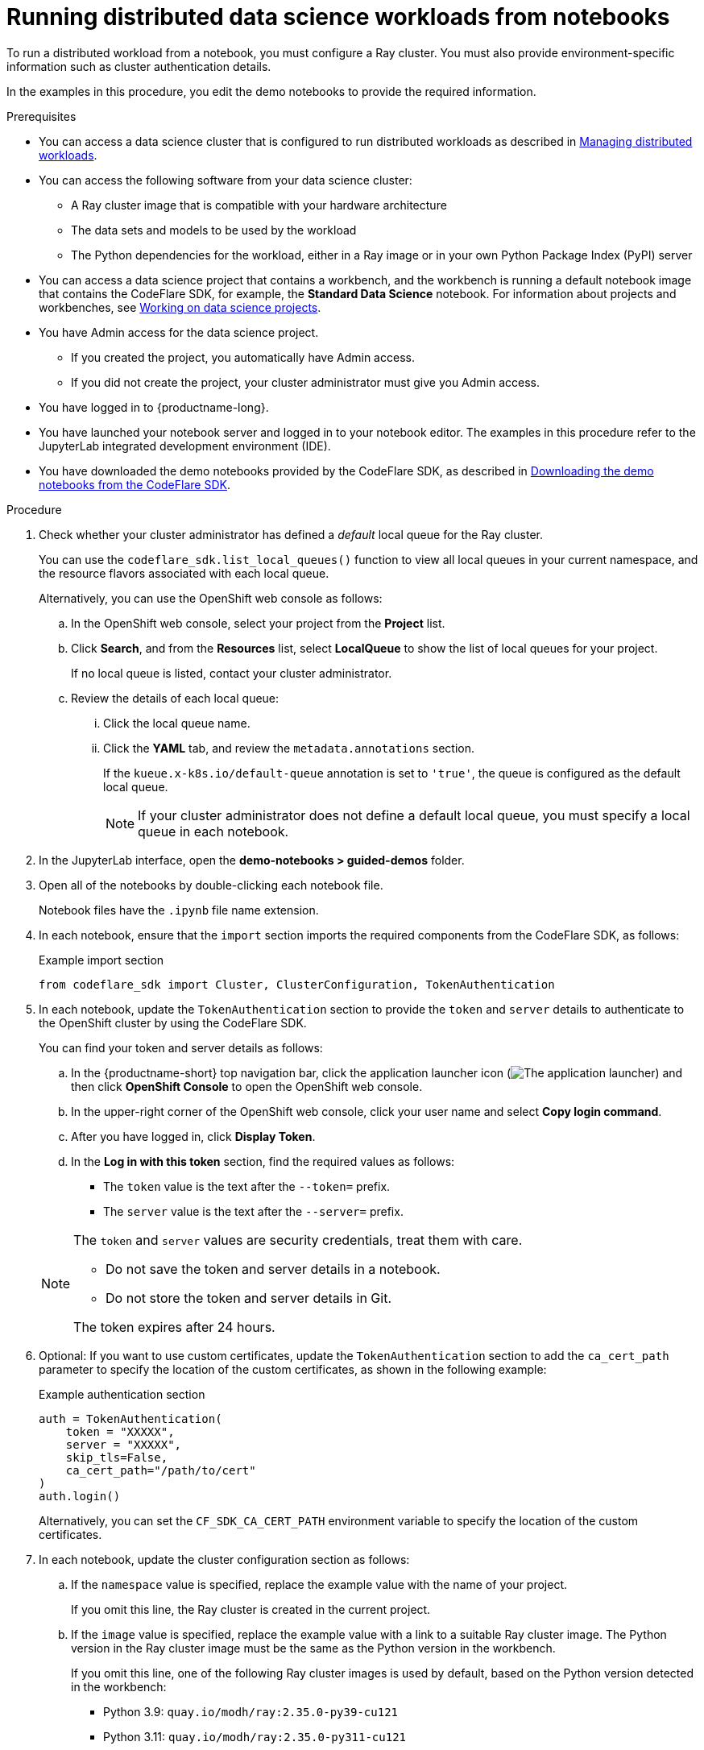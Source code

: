 :_module-type: PROCEDURE

[id="running-distributed-data-science-workloads-from-notebooks_{context}"]
= Running distributed data science workloads from notebooks

[role='_abstract']
To run a distributed workload from a notebook, you must configure a Ray cluster.
You must also provide environment-specific information such as cluster authentication details.

In the examples in this procedure, you edit the demo notebooks to provide the required information.

.Prerequisites
ifndef::upstream[]
* You can access a data science cluster that is configured to run distributed workloads as described in link:{rhoaidocshome}{default-format-url}/managing_openshift_ai/managing_distributed_workloads[Managing distributed workloads].
endif::[]
ifdef::upstream[]
* You can access a data science cluster that is configured to run distributed workloads as described in link:{odhdocshome}/managing-odh/#managing_distributed_workloads[Managing distributed workloads].
endif::[]

* You can access the following software from your data science cluster:
** A Ray cluster image that is compatible with your hardware architecture
** The data sets and models to be used by the workload
** The Python dependencies for the workload, either in a Ray image or in your own Python Package Index (PyPI) server

ifndef::upstream[]
* You can access a data science project that contains a workbench, and the workbench is running a default notebook image that contains the CodeFlare SDK, for example, the *Standard Data Science* notebook. 
For information about projects and workbenches, see link:{rhoaidocshome}{default-format-url}/working_on_data_science_projects[Working on data science projects].
endif::[]
ifdef::upstream[]
* You can access a data science project that contains a workbench, and the workbench is running a default notebook image that contains the CodeFlare SDK, for example, the *Standard Data Science* notebook. 
For information about projects and workbenches, see link:{odhdocshome}/working-on-data-science-projects[Working on data science projects].
endif::[]

* You have Admin access for the data science project.
** If you created the project, you automatically have Admin access. 
** If you did not create the project, your cluster administrator must give you Admin access.

* You have logged in to {productname-long}.
* You have launched your notebook server and logged in to your notebook editor.
The examples in this procedure refer to the JupyterLab integrated development environment (IDE).

ifndef::upstream[]
* You have downloaded the demo notebooks provided by the CodeFlare SDK, as described in link:{rhoaidocshome}{default-format-url}/working_with_distributed_workloads/running-distributed-workloads_distributed-workloads#downloading-the-demo-notebooks-from-the-codeflare-sdk_distributed-workloads[Downloading the demo notebooks from the CodeFlare SDK].
endif::[]
ifdef::upstream[]
* You have downloaded the demo notebooks provided by the CodeFlare SDK, as described in link:{odhdocshome}/working_with_distributed_workloads/#downloading-the-demo-notebooks-from-the-codeflare-sdk_distributed-workloads[Downloading the demo notebooks from the CodeFlare SDK].
endif::[]


.Procedure
. Check whether your cluster administrator has defined a _default_ local queue for the Ray cluster.
+
You can use the `codeflare_sdk.list_local_queues()` function to view all local queues in your current namespace, and the resource flavors associated with each local queue.
+
Alternatively, you can use the OpenShift web console as follows:

.. In the OpenShift web console, select your project from the *Project* list.
.. Click *Search*, and from the *Resources* list, select *LocalQueue* to show the list of local queues for your project.
+
If no local queue is listed, contact your cluster administrator.
.. Review the details of each local queue: 
... Click the local queue name. 
... Click the *YAML* tab, and review the `metadata.annotations` section. 
+
If the `kueue.x-k8s.io/default-queue` annotation is set to `'true'`, the queue is configured as the default local queue. 
+
[NOTE]
====
If your cluster administrator does not define a default local queue, you must specify a local queue in each notebook.
====

. In the JupyterLab interface, open the *demo-notebooks > guided-demos* folder. 
. Open all of the notebooks by double-clicking each notebook file.
+
Notebook files have the `.ipynb` file name extension.
. In each notebook, ensure that the `import` section imports the required components from the CodeFlare SDK, as follows:
+
.Example import section
[source,bash]
----
from codeflare_sdk import Cluster, ClusterConfiguration, TokenAuthentication
----

. In each notebook, update the `TokenAuthentication` section to provide the `token` and `server` details to authenticate to the OpenShift cluster by using the CodeFlare SDK.
+
You can find your token and server details as follows:

.. In the {productname-short} top navigation bar, click the application launcher icon (image:images/osd-app-launcher.png[The application launcher]) and then click *OpenShift Console* to open the OpenShift web console.
.. In the upper-right corner of the OpenShift web console, click your user name and select *Copy login command*. 
.. After you have logged in, click *Display Token*.
.. In the *Log in with this token* section, find the required values as follows:
* The `token` value is the text after the `--token=` prefix.
* The `server` value is the text after the `--server=` prefix.

+
[NOTE]
====
The `token` and `server` values are security credentials, treat them with care.

* Do not save the token and server details in a notebook. 
* Do not store the token and server details in Git.

The token expires after 24 hours.
====

. Optional: If you want to use custom certificates, update the `TokenAuthentication` section to add the `ca_cert_path` parameter to specify the location of the custom certificates, as shown in the following example:
+
.Example authentication section
[source,bash]
----
auth = TokenAuthentication(
    token = "XXXXX",
    server = "XXXXX",
    skip_tls=False,
    ca_cert_path="/path/to/cert"
)
auth.login()
----
+
Alternatively, you can set the `CF_SDK_CA_CERT_PATH` environment variable to specify the location of the custom certificates.

. In each notebook, update the cluster configuration section as follows:

.. If the `namespace` value is specified, replace the example value with the name of your project.
+
If you omit this line, the Ray cluster is created in the current project. 

.. If the `image` value is specified, replace the example value with a link to a suitable Ray cluster image.
The Python version in the Ray cluster image must be the same as the Python version in the workbench.
+
--
If you omit this line, one of the following Ray cluster images is used by default, based on the Python version detected in the workbench:

* Python 3.9: `quay.io/modh/ray:2.35.0-py39-cu121`
* Python 3.11: `quay.io/modh/ray:2.35.0-py311-cu121`

The default Ray images are compatible with NVIDIA GPUs that are supported by CUDA 12.1.
The default images are AMD64 images, which might not work on other architectures. 

Additional ROCm-compatible Ray cluster images are available as Developer Preview software.
These images are compatible with AMD accelerators that are supported by ROCm 6.1. 
These images are AMD64 images, which might not work on other architectures.

[IMPORTANT]
====
The ROCm-compatible Ray cluster images are Developer Preview software only. 
Developer Preview software is not supported by Red{nbsp}Hat in any way and is not functionally complete or production-ready. 
Do not use Developer Preview software for production or business-critical workloads. 
Developer Preview software provides early access to upcoming product software in advance of its possible inclusion in a Red{nbsp}Hat product offering. 
Customers can use this software to test functionality and provide feedback during the development process. 
This software might not have any documentation, is subject to change or removal at any time, and has received limited testing. 
Red{nbsp}Hat might provide ways to submit feedback on Developer Preview software without an associated SLA.

For more information about the support scope of Red{nbsp}Hat Developer Preview software, see link:https://access.redhat.com/support/offerings/devpreview/[Developer Preview Support Scope].
====

ifndef::upstream[]
For information about the latest available training images and their preinstalled packages, see link:https://access.redhat.com/articles/rhoai-supported-configs[{productname-long}: Supported Configurations].
endif::[]
--

.. If your cluster administrator has not configured a default local queue, specify the local queue for the Ray cluster, as shown in the following example:
+
.Example local queue assignment
[source,bash,subs="+quotes"]
----
local_queue="_your_local_queue_name_"
----

.. Optional: Assign a dictionary of `labels` parameters to the Ray cluster for identification and management purposes, as shown in the following example:
+
.Example labels assignment
[source,bash,subs="+quotes"]
----
labels = {"exampleLabel1": "exampleLabel1Value", "exampleLabel2": "exampleLabel2Value"}
----

. In the `2_basic_interactive.ipynb` notebook, ensure that the following Ray cluster authentication code is included after the Ray cluster creation section.
+
.Ray cluster authentication code
[source,bash,subs="+quotes"]
----
from codeflare_sdk import generate_cert
generate_cert.generate_tls_cert(cluster.config.name, cluster.config.namespace)
generate_cert.export_env(cluster.config.name, cluster.config.namespace)
----
+
[NOTE]
====
Mutual Transport Layer Security (mTLS) is enabled by default in the CodeFlare component in {productname-short}.
You must include the Ray cluster authentication code to enable the Ray client that runs within a notebook to connect to a secure Ray cluster that has mTLS enabled.
====

. Run the notebooks in the order indicated by the file-name prefix (`0_`, `1_`, and so on).

ifndef::upstream[]
.. In each notebook, run each cell in turn, and review the cell output.
.. If an error is shown, review the output to find information about the problem and the required corrective action. 
For example, replace any deprecated parameters as instructed.
See also link:{rhoaidocshome}{default-format-url}/working_with_distributed_workloads/troubleshooting-common-problems-with-distributed-workloads-for-users_distributed-workloads[Troubleshooting common problems with distributed workloads for users].
endif::[]
ifdef::upstream[]
.. In each notebook, run each cell in turn, and review the cell output.
..If an error is shown, review the output to find information about the problem and the required corrective action. 
For example, replace any deprecated parameters as instructed.
See also link:{odhdocshome}/working_with_distributed_workloads/#troubleshooting-common-problems-with-distributed-workloads-for-users_distributed-workloads[Troubleshooting common problems with distributed workloads for users].
endif::[]

.Verification
. The notebooks run to completion without errors. 
. In the notebooks, the output from the `cluster.status()` function or `cluster.details()` function indicates that the Ray cluster is `Active`.

////
[role='_additional-resources']
.Additional resources
<Do we want to link to additional resources?>


* link:https://url[link text]
////
